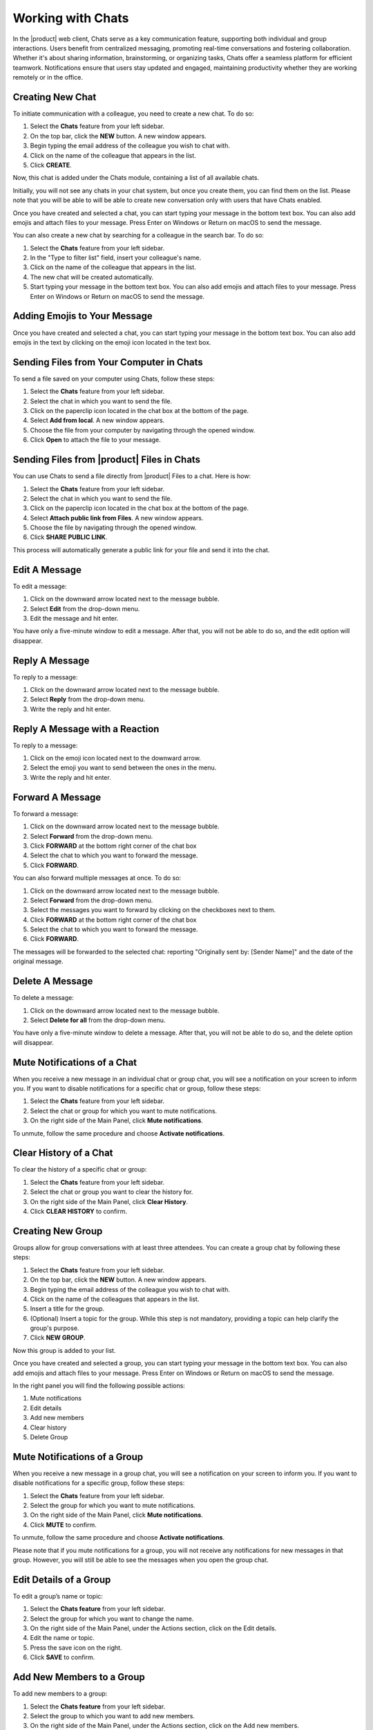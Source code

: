 .. SPDX-FileCopyrightText: 2022 Zextras <https://www.zextras.com/>
..
.. SPDX-License-Identifier: CC-BY-NC-SA-4.0

================================================================================
Working with Chats 
================================================================================


  .. image:: /img/wsc-chats.png
                :align: center
                :width: 100%

In the |product| web client, Chats serve as a key communication feature, supporting both individual and group interactions. Users benefit from centralized messaging, promoting real-time conversations and fostering collaboration. Whether it's about sharing information, brainstorming, or organizing tasks, Chats offer a seamless platform for efficient teamwork. Notifications ensure that users stay updated and engaged, maintaining productivity whether they are working remotely or in the office.

Creating New Chat
=================

To initiate communication with a colleague, you need to create a new chat. To do so:

#.	Select the **Chats** feature from your left sidebar.
#.	On the top bar, click the **NEW** button. A new window appears.
#.	Begin typing the email address of the colleague you wish to chat with.
#.	Click on the name of the colleague that appears in the list.
#.	Click **CREATE**.

Now, this chat is added under the Chats module, containing a list of all available chats.

Initially, you will not see any chats in your chat system, but once you create them, you can find them on the list. Please note that you will be able to will be able to create new conversation only with users that have Chats enabled.

Once you have created and selected a chat, you can start typing your message in the bottom text box. You can also add emojis and attach files to your message. Press Enter on Windows or Return on macOS to send the message.

You can also create a new chat by searching for a colleague in the search bar. To do so:

#.	Select the **Chats** feature from your left sidebar.
#.	In the "Type to filter list" field, insert your colleague's name.
#.	Click on the name of the colleague that appears in the list.
#.	The new chat will be created automatically.
#.	Start typing your message in the bottom text box. You can also add emojis and attach files to your message. Press Enter on Windows or Return on macOS to send the message.


Adding Emojis to Your Message
=============================

Once you have created and selected a chat, you can start typing your message in the bottom text box. You can also add emojis in the text by clicking on the emoji icon located in the text box.

Sending Files from Your Computer in Chats
=========================================

To send a file saved on your computer using Chats, follow these steps:

#.	Select the **Chats**  feature from your left sidebar.
#.	Select the chat in which you want to send the file.
#.	Click on the paperclip icon located in the chat box at the bottom of the page.
#.	Select **Add from local**. A new window appears.
#.	Choose the file from your computer by navigating through the opened window.
#.	Click **Open** to attach the file to your message.

Sending Files from |product| Files in Chats
===========================================

You can use Chats to send a file directly from |product| Files to a chat. 
Here is how:

#.	Select the **Chats**  feature from your left sidebar.
#.	Select the chat in which you want to send the file.
#.	Click on the paperclip icon located in the chat box at the bottom of the page.
#.	Select **Attach public link from Files**. A new window appears.
#.	Choose the file by navigating through the opened window.
#.	Click **SHARE PUBLIC LINK**.

This process will automatically generate a public link for your file and send it into the chat.

Edit A Message
==============

To edit a message:

#.	Click on the downward arrow located next to the message bubble.
#.	Select **Edit** from the drop-down menu.
#.	Edit the message and hit enter.

You have only a five-minute window to edit a message. After that, you will not be able to do so, and the edit option will disappear.

Reply A Message
===============

To reply to a message:

#.	Click on the downward arrow located next to the message bubble.
#.	Select **Reply** from the drop-down menu.
#.	Write the reply and hit enter.

Reply A Message with a Reaction 
===============================

To reply to a message:

#.	Click on the emoji icon located next to the downward arrow.
#.	Select the emoji you want to send between the ones in the menu.
#.	Write the reply and hit enter.

Forward A Message
=================

To forward a message:

#.	Click on the downward arrow located next to the message bubble.
#.	Select **Forward** from the drop-down menu.
#. Click **FORWARD** at the bottom right corner of the chat box
#.	Select the chat to which you want to forward the message.
#.	Click **FORWARD**.

You can also forward multiple messages at once. To do so:

#.	Click on the downward arrow located next to the message bubble.
#.	Select **Forward** from the drop-down menu.
#.	Select the messages you want to forward by clicking on the checkboxes next to them.
#.	Click **FORWARD** at the bottom right corner of the chat box
#.	Select the chat to which you want to forward the message.
#.	Click **FORWARD**.

The messages will be forwarded to the selected chat: reporting "Originally sent by: [Sender Name]" and the date of the original message.

Delete A Message
================

To delete a message:

1.	Click on the downward arrow located next to the message bubble.
2.	Select **Delete for all** from the drop-down menu.

You have only a five-minute window to delete a message. After that, you will not be able to do so, and the delete option will disappear.

Mute Notifications of a Chat
============================

When you receive a new message in an individual chat or group chat, you will see a notification on your screen to inform you. If you want to disable notifications for a specific chat or group, follow these steps:

#.	Select the **Chats** feature from your left sidebar.
#.	Select the chat or group for which you want to mute notifications.
#.	On the right side of the Main Panel, click **Mute notifications**.

To unmute, follow the same procedure and choose **Activate notifications**.

Clear History of a Chat
=======================

To clear the history of a specific chat or group:

#.	Select the **Chats** feature from your left sidebar.
#.	Select the chat or group you want to clear the history for.
#.	On the right side of the Main Panel, click **Clear History**.
#.	Click **CLEAR HISTORY** to confirm.

Creating New Group
==================

Groups allow for group conversations with at least three attendees. You can create a group chat by following these steps:

1.	Select the **Chats** feature from your left sidebar.
2.	On the top bar, click the **NEW** button. A new window appears.
3.	Begin typing the email address of the colleague you wish to chat with.
4.	Click on the name of the colleagues that appears in the list.
5.	Insert a title for the group.
6.	(Optional) Insert a topic for the group. While this step is not mandatory, providing a topic can help clarify the group's purpose.
7.	Click **NEW GROUP**.


Now this group is added to your list.

Once you have created and selected a group, you can start typing your message in the bottom text box. You can also add emojis and attach files to your message. Press Enter on Windows or Return on macOS to send the message.

In the right panel you will find the following possible actions:

#. Mute notifications
#. Edit details
#. Add new members
#. Clear history
#. Delete Group

Mute Notifications of a Group
=============================

When you receive a new message in a group chat, you will see a notification on your screen to inform you. If you want to disable notifications for a specific group, follow these steps:

#.	Select the **Chats** feature from your left sidebar.
#.	Select the group for which you want to mute notifications.
#.	On the right side of the Main Panel, click **Mute notifications**.
#.	Click **MUTE** to confirm.

To unmute, follow the same procedure and choose **Activate notifications**.

Please note that if you mute notifications for a group, you will not receive any notifications for new messages in that group. However, you will still be able to see the messages when you open the group chat.

Edit Details of a Group
========================

To edit a group’s name or topic:

#.	Select the **Chats feature** from your left sidebar.
#.	Select the group for which you want to change the name.
#.	On the right side of the Main Panel, under the Actions section, click on the Edit details.
#.	Edit the name or topic.
#.	Press the save icon on the right.
#.	Click **SAVE** to confirm.

Add New Members to a Group
==========================

To add new members to a group:

#.	Select the **Chats feature** from your left sidebar.
#.	Select the group to which you want to add new members.
#.	On the right side of the Main Panel, under the Actions section, click on the Add new members.
#.	Begin typing the email address of the colleague you wish to add - and select the crown icon if you want to promote him as a moderator.
#.	Click on the name of the colleague that appears in the list.
#.	Click **ADD NEW MEMBERS** to confirm.
#.	(Optional) Repeat the process to add more members.


Clear History of a Group
========================

To clear the history of a specific group:
#.	Select the **Chats feature** from your left sidebar.
#.	Select the group you want to clear the history for.
#.	On the right side of the Main Panel, under the Actions section, click on the Clear History.
#.	Click **CLEAR HISTORY** to confirm. 
#.  (Optional) Repeat the process to clear the history of more groups.

Please note that clearing the history of a group will remove all messages from the chat just for you, and you will not be able to retrieve them. 
However, you will still be able to see the group name and members, at the bottom of the chat list.

Delete Group
============

To delete a group:
#.	Select the **Chats feature** from your left sidebar.
#.	Select the group you want to delete.
#.	On the right side of the Main Panel, under the Actions section, click on the Delete Group.
#.	Click **DELETE** to confirm.

